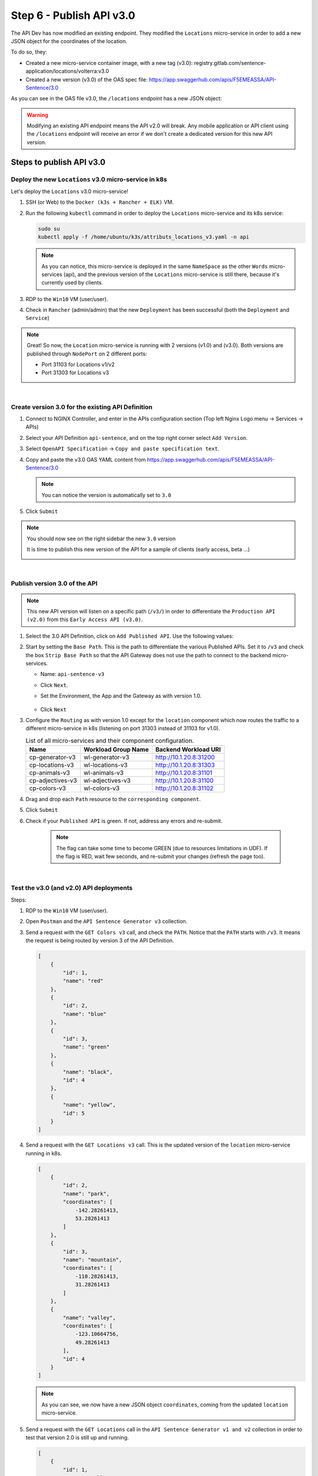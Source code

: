 Step 6 - Publish API v3.0
#########################

The API Dev has now modified an existing endpoint. They modified the ``Locations`` micro-service in order to add a new JSON object for the coordinates of the location.

To do so, they:

* Created a new micro-service container image, with a new tag (v3.0): registry.gitlab.com/sentence-application/locations/volterra:v3.0
* Created a new version (v3.0) of the OAS spec file: https://app.swaggerhub.com/apis/F5EMEASSA/API-Sentence/3.0

As you can see in the OAS file v3.0, the ``/locations`` endpoint has a new JSON object:

.. image:: ../pictures/lab3/oasv3.png
   :align: center

.. warning:: Modifying an existing API endpoint means the API v2.0 will break. Any mobile application or API client using the ``/locations`` endpoint will receive an error if we don't create a dedicated version for this new API version.

Steps to publish API v3.0
*************************

Deploy the new ``Locations`` v3.0 micro-service in k8s
======================================================

Let's deploy the ``Locations`` v3.0 micro-service!

#. SSH (or Web) to the ``Docker (k3s + Rancher + ELK)`` VM.
#. Run the following ``kubectl`` command in order to deploy the ``Locations`` micro-service and its k8s service:

   .. code-block:: bash

      sudo su
      kubectl apply -f /home/ubuntu/k3s/attributs_locations_v3.yaml -n api

   .. note:: As you can notice, this micro-service is deployed in the same ``NameSpace`` as the other ``Words`` micro-services (api), and the previous version of the ``Locations`` micro-service is still there, because it's currently used by clients.

#. RDP to the ``Win10`` VM (user/user).
#. Check in ``Rancher`` (admin/admin) that the new ``Deployment`` has been successful (both the ``Deployment`` and ``Service``)

   .. image:: ../pictures/lab3/rancher-deploy-locationv3.png
      :align: center

   .. image:: ../pictures/lab3/rancher-service-locationv3.png
      :align: center

.. note:: Great! So now, the ``Location`` micro-service is running with 2 versions (v1.0) and (v3.0). Both versions are published through ``NodePort`` on 2 different ports:

   - Port 31103 for Locations v1/v2
   - Port 31303 for Locations v3

|

Create version 3.0 for the existing API Definition
====================================================

#. Connect to NGINX Controller, and enter in the APIs configuration section (Top left Nginx Logo menu -> Services -> APIs)
#. Select your API Definition ``api-sentence``, and on the top right corner select ``Add Version``.

   .. image:: ../pictures/lab3/addversion.png
      :align: center

#. Select ``OpenAPI Specification`` -> ``Copy and paste specification text``.
#. Copy and paste the v3.0 OAS YAML content from https://app.swaggerhub.com/apis/F5EMEASSA/API-Sentence/3.0

   .. note:: You can notice the version is automatically set to ``3.0``

   .. image:: ../pictures/lab3/pasteoas.png
      :align: center

#. Click ``Submit``

.. note:: You should now see on the right sidebar the new ``3.0`` version

   It is time to publish this new version of the API for a sample of clients (early access, beta ...)

   .. image:: ../pictures/lab3/version3.png
      :align: center

|

Publish version 3.0 of the API
==============================

.. note:: This new API version will listen on a specific path (``/v3/``) in order to differentiate the ``Production API (v2.0)`` from this ``Early Access API (v3.0)``.

#. Select the 3.0 API Definition, click on ``Add Published API``. Use the following values:

   .. image:: ../pictures/lab3/add-publish-v3.png
      :align: center

#. Start by setting the ``Base Path``. This is the path to differentiate the various Published APIs. Set it to ``/v3`` and check the box ``Strip Base Path`` so that the API Gateway does not use the path to connect to the backend micro-services.

   .. image:: ../pictures/lab3/basepath.png
      :align: center

   * Name: ``api-sentence-v3``
   * Click ``Next``.
   * Set the Environment, the App and the Gateway as with version 1.0.

        .. image:: ../pictures/lab3/deployment.png
           :align: center

   * Click ``Next``

#. Configure the ``Routing`` as with version 1.0 except for the ``location`` component which now routes the traffic to a different micro-service in k8s (listening on port 31303 instead of 31103 for v1.0).

   .. list-table:: List of all micro-services and their component configuration.
      :header-rows: 1

      * - Name
        - Workload Group Name
        - Backend Workload URI

      * - cp-generator-v3
        - wl-generator-v3
        - http://10.1.20.8:31200

      * - cp-locations-v3
        - wl-locations-v3
        - http://10.1.20.8:31303

      * - cp-animals-v3
        - wl-animals-v3
        - http://10.1.20.8:31101

      * - cp-adjectives-v3
        - wl-adjectives-v3
        - http://10.1.20.8:31100

      * - cp-colors-v3
        - wl-colors-v3
        - http://10.1.20.8:31102

#. Drag and drop each ``Path`` resource to the ``corresponding component``.

   .. image:: ../pictures/lab3/routingv3.png
      :align: center

#. Click ``Submit``

#. Check if your ``Published API`` is green. If not, address any errors and re-submit.

    .. note:: The flag can take some time to become GREEN (due to resources limitations in UDF). If the flag is RED, wait few seconds, and re-submit your changes (refresh the page too). 

   .. image:: ../pictures/lab3/green.png
      :align: center

|

Test the v3.0 (and v2.0) API deployments
========================================

Steps:

#. RDP to the ``Win10`` VM (user/user).
#. Open ``Postman`` and the ``API Sentence Generator v3`` collection.
#. Send a request with the ``GET Colors v3`` call, and check the ``PATH``. Notice that the ``PATH`` starts with ``/v3``. It means the request is being routed by version 3 of the API Definition.

   .. code-block:: JSON

        [
            {
                "id": 1,
                "name": "red"
            },
            {
                "id": 2,
                "name": "blue"
            },
            {
                "id": 3,
                "name": "green"
            },
            {
                "name": "black",
                "id": 4
            },
            {
                "name": "yellow",
                "id": 5
            }
        ]

#. Send a request with the ``GET Locations v3`` call. This is the updated version of the ``location`` micro-service running in k8s.

   .. code-block:: JSON

        [
            {
                "id": 2,
                "name": "park",
                "coordinates": [
                    -142.28261413,
                    53.28261413
                ]
            },
            {
                "id": 3,
                "name": "mountain",
                "coordinates": [
                    -110.28261413,
                    31.28261413
                ]
            },
            {
                "name": "valley",
                "coordinates": [
                    -123.10664756,
                    49.28261413
                ],
                "id": 4
            }
        ]

   .. note:: As you can see, we now have a new JSON object ``coordinates``, coming from the updated ``location`` micro-service.

#. Send a request with the ``GET Locations`` call in the ``API Sentence Generator v1 and v2`` collection in order to test that version 2.0 is still up and running.

   .. code-block:: JSON

        [
            {
                "id": 1,
                "name": "valley"
            },
            {
                "id": 2,
                "name": "park"
            },
            {
                "id": 3,
                "name": "mountain"
            }
        ]

.. warning:: Congrats! You published v3.0 of your API and it's correctly being routed to the new ``locations`` micro-service! Furthermore, version 2.0 is still available for any "current" clients. Only the Early Access clients querying the ``/v3`` path get access to this new API.

